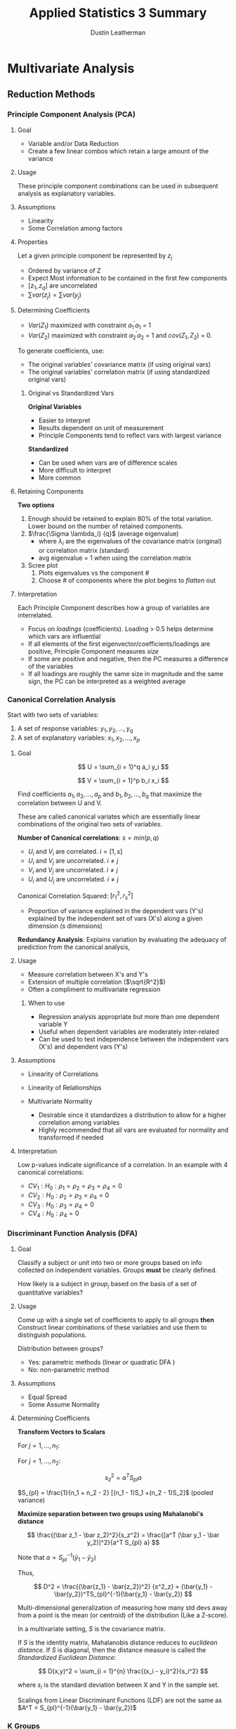 #+TITLE:     Applied Statistics 3 Summary
#+AUTHOR:    Dustin Leatherman
#+EMAIL:     rahlord1391@gmail.com


* Multivariate Analysis
** Reduction Methods
*** Principle Component Analysis (PCA)
**** Goal

- Variable and/or Data Reduction
- Create a few linear combos which retain a large amount of the
  variance
  
**** Usage
     
These principle component combinations can be used in subsequent
analysis as explanatory variables.

**** Assumptions

-  Linearity
-  Some Correlation among factors

**** Properties
     

Let a given principle component be represented by $z_j$

-  Ordered by variance of Z
-  Expect Most information to be contained in the first few components
-  $[z_1, z_q]$ are uncorrelated
-  $\sum var(z_j) = \sum var(y_j)$

**** Determining Coefficients

-  $Var(Z_1)$ maximized with constraint $a_1^{\prime}a_1$ = 1
-  $Var(Z_2)$ maximized with constraint $a_2^{\prime}a_2$ = 1 and
   $cov(Z_1, Z_2)$ = 0.

To generate coefficients, use:

 - The original variables' covariance matrix (if using original vars)
 - The original variables' correlation matrix (if using standardized original vars)

***** Original vs Standardized Vars

*Original Variables*

- Easier to interpret
- Results dependent on unit of measurement
- Principle Components tend to reflect vars with largest variance

*Standardized*

- Can be used when vars are of difference scales
- More difficult to interpret
- More common

**** Retaining Components

*Two options*

1. Enough should be retained to explain 80% of the total variation. Lower bound on the number of retained components.
2. $\frac{\Sigma \lambda_i} {q}$ (average eigenvalue)
   - where $\lambda_i$ are the eigenvalues of the covariance matrix (original)
     or correlation matrix (standard)
   - avg eigenvalue = 1 when using the correlation matrix
3. Scree plot
   1. Plots eigenvalues vs the component #
   2. Choose # of components where the plot begins to /flatten/ out

**** Interpretation

Each Principle Component describes how a group of variables are
interrelated.

-  Focus on /loadings/ (coefficients). Loading > 0.5 helps determine
   which vars are influential
-  If all elements of the first eigenvector/coefficients/loadings are
   positive, Principle Component measures /size/
-  If some are positive and negative, then the PC measures a difference
   of the variables
-  If all loadings are roughly the same size in magnitude and the same
   sign, the PC can be interpreted as a weighted average

*** Canonical Correlation Analysis

Start with two sets of variables:

1. A set of response variables: $y_1, y_2, ..., y_q$
2. A set of explanatory variables: $x_1, x_2, ..., x_p$

**** Goal

$$
    U = \sum_{i = 1}^q a_i y_i
$$

$$
   V = \sum_{i = 1}^p b_i x_i
$$

Find coefficients $a_1, a_2, ..., a_p$ and $b_1, b_2, ..., b_q$ that maximize the
correlation between U and V.

These are called canonical variates which are essentially linear
combinations of the original two sets of variables.

*Number of Canonical correlations*: $s = min(p, q)$

-  $U_i$ and $V_i$ are correlated. $i = [1, s]$
-  $U_i$ and $V_j$ are uncorrelated. $i \neq j$
-  $V_i$ and $V_j$ are uncorrelated. $i \neq j$
-  $U_i$ and $U_j$ are uncorrelated. $i \neq j$

Canonical Correlation Squared: $[r_1^2, r_s^2]$

- Proportion of variance explained in the dependent vars (Y's) explained by the independent set of vars (X's) along a given dimension (s dimensions)

*Redundancy Analysis*: Explains variation by evaluating the adequacy of
prediction from the canonical analysis,

**** Usage

-  Measure correlation between X's and Y's
-  Extension of multiple correlation ($\sqrt{R^2}$)
-  Often a compliment to multivariate regression

***** When to use

-  Regression analysis appropriate but more than one dependent variable
   Y
-  Useful when dependent variables are moderately inter-related
-  Can be used to test independence between the independent vars (X's)
   and dependent vars (Y's)

**** Assumptions

-  Linearity of Correlations
-  Linearity of Relationships
-  Multivariate Normality

   -  Desirable since it standardizes a distribution to allow for a
      higher correlation among variables
   -  Highly recommended that all vars are evaluated for normality and
      transformed if needed

**** Interpretation

Low p-values indicate significance of a correlation. In an example with
4 canonical correlations:
- $CV_1: H_0: \rho_1 = \rho_2 = \rho_3 = \rho_4 = 0$
- $CV_2: H_0: \rho_2 = \rho_3 = \rho_4 = 0$
- $CV_3: H_0: \rho_3 = \rho_4 = 0$
- $CV_4: H_0: \rho_4 = 0$

*** Discriminant Function Analysis (DFA)

**** Goal

Classify a subject or unit into two or more groups based on info
collected on independent variables. Groups *must* be clearly defined.

How likely is a subject in ${group}_j$ based on the basis of a set of
quantitative variables?

**** Usage

Come up with a single set of coefficients to apply to all groups *then*
Construct linear combinations of these variables and use them to
distinguish populations.

Distribution between groups?

- Yes: parametric methods (linear or quadratic DFA )
- No: non-parametric method

**** Assumptions
- Equal Spread
- Some Assume Normality

**** Determining Coefficients

*Transform Vectors to Scalars*

For $j = 1, ..., n_1$:

\begin{equation}
\begin{split}
z_{1j} = & a^T y_{1j}\\
= & a_1 y_{1j1} + a_2 y_{1j2} + ... + a_p y_{1jp}
\end{split}
\end{equation}

For $j = 1, ..., n_2$:

\begin{equation}
\begin{split}
z_{2j} = & a^T y_{2j}\\
= & a_1 y_{2j1} + a_2 y_{2j2} + ... + a_p y_{2jp}
\end{split}
\end{equation}

\begin{equation}
\begin{split}
\bar z_1 = & \frac{\sum_{j = 1}^{n_1} z_{1j}}{n_1} = a^T \bar y_1\\
= & \sum_{i = 1}^{p} a_i \bar y_{1i}\\
\bar z_2 = & \frac{\sum_{j = 1}^{n_2} z_{2j}}{n_2} = a^T \bar y_2\\
= & \sum_{i = 1}^{p} a_i \bar y_{2i}\\
\end{split}
\end{equation}


$$
s_z^2 = a^T S_{pl} a
$$

$S_{pl} = \frac{1}{n_1 + n_2 - 2} [(n_1 - 1)S_1 +(n_2 - 1)S_2]$ (pooled variance)

*Maximize separation between two groups using Mahalanobi's distance*

$$
\frac{(\bar z_1 - \bar z_2)^2}{s_z^2} = \frac{[a^T (\bar y_1 - \bar y_2)]^2}{a^T S_{pl} a}
$$

Note that $a \propto S_{pl}^{-1} (\bar y_1 - \bar y_2)$


Thus,

$$
D^2 = \frac{(\bar{z_1} - \bar{z_2})^2} {s^2_z} = (\bar{y_1} - \bar{y_2})^TS_{pl}^{-1}(\bar{y_1} - \bar{y_2}) 
$$



Multi-dimensional generalization of measuring how many std devs away
from a point is the mean (or centroid) of the distribution (Like a
Z-score).


In a multivariate setting, $S$ is the covariance matrix.

If $S$ is the identity matrix, Mahalanobis distance reduces to /euclidean distance/. If $S$ is diagonal, then the distance measure is called the /Standardized Euclidean Distance/:

$$
D(x,y)^2 = \sum_{i = 1}^{n} \frac{(x_i - y_i)^2}{s_i^2}
$$

where $s_i$ is the standard deviation between X and Y in the sample set.

Scalings from Linear Discriminant Functions (LDF) are not the same as
$A^T = S_{pl}^{-1}(\bar{y_1} - \bar{y_2})$

*** K Groups

**** Goal

Find a vector $A$ that maximizes separation between
$[\bar{z_1},\bar{z_k}]$

**** Usage

*How?*
- Replace $(\bar{y_1} - \bar{y_2})^T$ with the $H$ matrix from MANOVA
- Replace $S_{pl}$ with $E$ matrix

H indicates spread between groups E indicates spread within each group

$$
    \lambda = \frac{a^T H a}{a^T E a} \newline 
    \to a^T(Ha - \lambda Ea) = 0 \newline 
    \to (E^{-1}H - \lambda I)a = 0
$$

Solutions are the eigenvalues $[\lambda_1,\lambda_s]$ and eigenvectors
$[a_1, a_s]$ of $E^{-1}H$ where $s = rank(H) = min(k-1, s)$

From eigenvectors $[a_1, a_s]$ of $E^{-1}H$, s *discriminant functions*
are obtained:
- $z_1 = a^Ty$
- $z_2 = a^Ty$
  ...
- $z_s = a^Ty$

These discriminant functions are uncorrelated. They show the dimensions
or directions of differences among $[y_1, y_k]$. The relative importance
of each discriminant function can be assessed by considering its
eigenvalue as a proportion of the total. $$
\frac{\lambda_i}{\sum_{j = 1}^s\lambda_j}
$$

*Matrix $E^{-1}H$ is not symmetric.* Special computation must be done in
R:
- Find matrix U that is the Cholesky factorization of E. $E = U^TU$
- Find the eigenvector b of the matrix $(U^{-1})^THU^{-1}$
- $a = U^{-1}b$ is an eigenvector of $E^{-1}H$

  #+begin_quote
Cholesky decomposition: Decomposition of a matrix into a LL^* where L is a Lower Triangular Matrix and L^* is the conjugate transpose of L. $A = LL^*$
  #+end_quote
*** Tests of Significance

- Two Group Case
  - Use Hotellings $T^2$ to test $H_0: a = 0$
- K Group Case
  - Wilks' lambda since eigenvalues are the same as eigenvalues from
    MANOVA
  - $V_m = [N - 1 - \frac{1}{2}(p + k)]\sum_{i = 0}^k log(1 + \lambda_i)$
    - p = # of vars
    - k = # of groups
    - $V_m \approx \chi^2$ (p - m + 1)(k - m) degrees of freedom

Forward, Backward, or Stepwise Selection can be performed to determine
predictors that are most significant for discriminating against others.

**** Interpretation

Standardizing helps. The largest magnitude contributes most to the
equation (similar to PCA and CCA).

*** Classification Analysis

The predictive aspect of Discriminant Analysis. Synonyms include
Discriminant Analysis, Pattern Recognition, and Cluster Analysis.

**** Assumptions

- No assumptions around distributions
- $\Sigma_1 = \Sigma_2$ (Equal covariance matrices)
  - If violated, Distance function is
    $D_i^2(y) = (y - \bar{y_i})^TS_i^{-1}(y - \bar{y_i})$ where $S_i$
    is the sample covariance for the $i^{th}$ group.

**** Usage

1. Obtain a sample of observation vectors from each group
2. Choose a Sampling Unit whose group membership is unknown
3. Assign unit to a group based on vector of p measure values (y)
   associated with the unit*

*If prior probabilities $p_1$ and $p_2$ are known for 2 populations, the classification rule can be modified.*

Normal Base Classification Rule
- $f(y | G_1) \approx N_p(\mu_1, \sigma)$
- $f(y | G_2) \approx N_p(\mu_2, \sigma)$

**** Error Rates

*Error Rate*: probability of misclassification Correct Classification
*Rate*: Complement of Error Rate

***** Estimation

A simple method is to plug the values back in and see how many matched.
For large samples, the error rate has a small amount of bias for
estimating the actual error rate.

For small samples, *Holdout/leave-one-out/Cross Validation*. All but one
observations used to compute the classification rule then used to
classify the omitted observation

**** Nearest Neighbor Classification Rule (KNN)

Compute distance from $y_i$ to all other points $y_i$ using distance
function
$$
 (y_i - y_j)^TS_{pl}^{-1}(y_i - y_j), j \ne i
$$

If a majority of K points belong to $G_1$, assign $y_i$ to $G_1$, else
$G_2$

*Choosing K* 

- $K = \sqrt{n_i}$
- Try several values of k and use the one with the best error rate

*** Cluster Analysis
**** Goal

Separate Individual observations/items into groups/clusters on the basis
of values for p variables measured on each variable

-  items/objects == rows
-  Distance measured is typically Euclidean

Type of unsupervised classification because the nature or number of
groups is not necessarily known prior to classification

**** Usage

***** Assumptions

-  N objects/cases/rows of data
-  K clusters/groups

   -  If K is known, the number of ways to partition N into K is a
      *stirling number of the second kind*
   -  If K is not known, the number of possible partitions is much
      larger

***** Types
  
****** Hierarchical

Cluster data in a series of n steps, joining observations together
step-by-step to form clusters.

-  Fast computation for small datasets
-  Dendogram for visualizing a variety of k clusters

****** Linkage Methods

*Single Linkage or Nearest Neighbor* Join clusters whose min distance
between object is smallest $$
D_{AB} = min(d_{ij})
$$

where $d_{ij}$ is the distance between an element in A and B.

*Complete Linkage*: Single Linkage with max instead of min.

*Average Linkage*: Single Linkage with avg instead of min.

****** Standardization

-  Divide each column by its sample std dev so all variables have a std
   dev of 1
-  Divide each variable by its sample range
-  Z Scores

***** Partitioning
  
For a fixed value of K, seek the best possible partition for that K
which optimizes some objective function.

****** K-means Clustering

Find the partition of N objects into K clusters that minimize
within-cluster SS. Traditionally, distance between clusters is
euclidean. Goals is to minimize the sum of squared euclidean distances

$$
WSS = \sum_{c = 0}^k \sum_{i = 0}^n d^2_{E(y_i, \bar{y_c})}
$$

Final clustering result dependent on initial configuration of rows. Good
to rerun the algorithm a few times with different starting points to
ensure stable results.

****** Wards method

Mix of Hierarchical and K-means. Each object starts as its own cluster
and concludes with all objects in one cluster. At each step, the method
searches all possible ways to join a pair of clusters so that the WSS is
minimized for that step.

****** K-Medoids

Robust alternative to K-Means. Minimizes

$$
C_{md} = \sum_{c = 0}^k \sum_{i = 0}^n d(y_i, m_c)
$$

$M_c$ is a medoid (most representative object). Best to think of it as a
p-variate median. Like K-Means, K-Medoids does not globally minimize its
criterion in general.

*Pros*
- Accepts a dissimilarity matrix as well as raw data matrix
- Generates silhouttes for K-clusters so don't need to decide K ahead of time

*Cons*
- Computationally infeasible for n > 5000.

Other criteria for choosing k include the Dunn Index and the
Davies-Bouldin Index

***** Model-based
 
Assumes an underlying distribution for the K clusters.

*** Multi-Dimensional Scaling

Use distances to measure how different multivariate observations were
from each other. Can take a multivariate dataset (a set of p-dimensional
vectors) and calculate distances between pairs of vectors.

**** Classical MD Scaling
***** Goal

Given an N x N matrix, construct a map containing multivariate points.
There are no unique or best solutions where to place points on map.

Sometimes referred to as Principle Coordinates Analysis.

*** Correspondence Analysis

Contingency Table presents sample values for two categorical variables
and test for independence between the two. This supplements a chi-square
test

*Chi-square distance*: Column Proportions with entries
$p_{ij} = \frac{n_{ij}}{n_i}$

**** Interpretation

With all rows and categories plotted:

- Two row categories near each other have similar conditional distributions across columns
  * Two column categories have similar profiles
- A Row and Column Category near tend to appear more often than expected under independence.

* Odds & Odds Ratio

The probability of something happening ($\omega$)

** Properties

-  $\omega \geq 0$
-  If P (probability) = 0.5, them $\omega = 1$ (50-50 odds)
-  If $\omega$ is odds of success, $\frac{1}{\omega}$ is odds of failure
-  $P = \frac{\omega}{\omega + 1}$

** Odds Ratio

*Example*

$$
    \phi = \frac{\omega_1}{\omega_2} = 5 \newline 
    \to \omega_1 = 5\omega_2
$$

The odds of "success" in Group 1 is 5 times the odds of "success" in
Group 2

$\phi = \frac{\omega_1}{\omega_2}$

  |    | Response |          |
  |    | Yes      | No       |
  |  1 | $n_{11}$ | $n_{12}$ |
  |  2 | $n_{21}$ | $n_{22}$ |

$\phi = \frac{n_{11}n_{22}}{n_{21}n_{12}}$

*** Odds Ratios vs. Population Proportion

-  $\phi$ tends to remain more nearly constant over levels of
   confounding variables
-  $\phi$ is the only parameter that can be used to compare groups of
   responses from a *retrospective* study
-  $\phi$ extends into Logistic Regression models

*** Sampling Distribution of the Log-estimated Odds Ratio

-  $E(\log(\hat{\phi})) \approx \log(\phi)$
-  $Var(\log(\hat{\phi})) \approx \frac{1}{n_1 p_1 (1 - p_1)} + \frac{1}{n_2 p_2 (1 - p_2)}$

   -  Similar to a binary distribution

-  if $n_1$ and $n_2$ are sufficiently large, the sampling distribution
   is approximately normal

* 2 X 2 Counts

$$
    H_0: \pi_1 - \pi_2 = 0 \equiv H_0: \frac{\omega_1}{\omega_2} = \theta = 1
$$

** Tests of Homogeneity

Is a binary response the same across multiple populations?

** Tests of Independence

Is there an association between row and column factors without
specifying one of them as a response variable? Refers to a single
population.

$H_0$: The row category is independent of the column category

** Sampling Schemes

Odds Ratio can be used with any Sampling Scheme

*** Poisson

Frequency of success over a period of time or space. Random sample from
a single population where each member falls into a cell in an R x C
table.

*No Marginal Totals known in advance*

Used for tests of *homogeneity* and *independence*

*** Multinomial

K categories for a sample of N. Similar to Poisson except *Total Sample
Size (T) is fixed in advance*.

Used for tests of *homogeneity* and *independence*

*** Prospective Product Binomial

More than one Binomial Distribution is present. Random samples selected
from each population

*Row Totals fixed in advance*

Used for Test of *homogeneity* but only for the odds ratio

*** Retrospective Product Binomial

Flip explanatory and Response variable from Prospective Binomial
Sampling

*Column totals fixed in advance*

Used for Test of *homogeneity* but only for the odds ratio

*** Randomized Binomial Experiment

Subjects randomly allocated to the two levels of the explanatory factor
(Rows of the table). This follows Prospective Product Binomial except
instead of random sampling, randomization of subjects into groups is
used.

Used for Tests of *homogeneity*

*** Hypergeometric Probability Distribution

If interest is strictly focused on the odds ratio, analysis may be
conducted conditionally on the row and column totals

*Both row and column totals are fixed*

Used in Fisher's Exact Test

* Chi-square Tests

** Pearson Chi-Square Test for Goodness of Fit

Determine GoF based on the assumption that the expected count follows a
$\chi^2$ distribution.

*Observed Count*: Number of units that fall into a cell.

*Expected Count*: Number of units predicted by theory to fall into a cell when
$H_0$ is true

$$
    \chi^2 \approx \sum\frac{(Observed - Expected)^2}{Expected}
$$

If $H_0$ is true, then the chi-square test approximates $\chi^2$ with df
= number of cells - 1

** Chi-Squared Test of Independence in an R X C Table

When $H_0$ is true, sampling distribution of $\chi^2$ has an approximate
$\chi^2$ distribution with $(r - 1)(c - 1)$ df where r is the number of
rows and c is number of columns.

*** Limitations

- Only Product is a p-value
- No associated parameter to describe the degree of dependence
  - look at expected ratios vs actual ratios to determine dependency
- Alternative Hypothesis very general
- When 3+ rows and columns involved, may be a more specific form of
  dependence to explore

** Mantel-Haenszel

A more powerful alternative to the Pearson Chi-square Test when at least
one of the factors are *ordinal*. An ordinal may be defined as a
midpoint for a range of response variables.

$r$ = some measure of the sample correlation between two factors $n$ =
sample value

$M^2 = (n - 1)r^2$

\begin{equation}
\begin{split}
H_0: & \rho = 1\\
H_A: & \rho \neq 1
\end{split}
\end{equation}


Sampling Distribution of $M^2 \approx \chi^2$ with df = 1 under $H_0$

* Fisher's Exact Test

Randomization test based on statistic $\pi_1 - \pi_2$. When data is
observational, it can be thought of as a permutation test. This is a
useful interpretation when the entire population has been sampled or a
sample is not random.

- Inference possible for Poisson, Multinomial, and Product Binomial sampling schemes

Can be used for tests of equal population proportions, equal population
odds, or independence

** Mantel-Haenszel Excess

*Excess*: Observed Count - expected count in one cell of a R x C table. This is like a residual for cell counts.

Excess of $n_{11} = n_{11} - \frac{R_1 C_1}{T}$

Under $H_0$:
    - E(Excess) = 0
    - Var(Excess) = $\frac{R_1 R_2 C_1 C_2}{TT(T - 1)}$

For a 2 x 2 table of counts, excess is an approximation of Fisher's
Exact Test.

An overall association can be developed for a third factor. A weighted
average of the odds ratios across 2 x 2 tables should be calculated.
This treats the third factor as a block.

Tests for conditional independence and homogeneous association for the k
conditional odds ratios in K 2 x 2 tables. It combines sample odds
ratios for the partial K tables into a single summary measure of partial
association.

Appropriate for prospective, retrospective observational data, and
randomized experiments.

*** Assumptions

- Odds Ratio same in each 2 x 2 Table. (Use Breslow-Day Statistic)
  - $H_0$: X and Y are conditionally independent given Z
    ($\theta_{XY(k)} = 1$)
- Sum of expected counts over all tables should be at least 5.

* Generalized Linear Models

Probability Model in which the mean of a response variable is related to
explanatory variables through a regression equation. There is a function
out there which converts a response variable to a linear function. This
is called the *link function*.

** Types

*Link Function*: A specified function of $\mu$ equal to the regression
structure. The non-linearity is contained within the link function.

$g(\mu) = \beta_0 + \sum_{i = 1}^p \beta_i X_i$

*** Normal

Used for Ordinary Least Squares (OLS) Regression

*Link*: Identity

*Function*: $g(\mu) = \mu$

*** Poisson

Used to count occurrences in a fixed time or space

*Link*: Log

*Function*: $\log(\mu)$

*** Bernoulli, Binomial, Categorical, Multinomial (Logistic)

Outcome of a single binary response OR number of successes OR outcome of
a single K-way occurrence

*Link*: Logit

*Function*: $\log(\frac{\pi}{1 - \pi}) = \log(\theta) = \beta_0 + \sum_{i = 1}^p \beta_i X_i = \eta$

Known as the log-odds because it is a log function of the odds where the
odds of success = $\pi$

* Logistic Regression

*Expit Function*: Inverse of the Logit function

$$
    \pi = \frac{e^{\eta}}{1 + e^{\eta}}
$$

-  $E(Y) = \pi$
-  $Var(Y) = \pi (1 - \pi)$

$$
    \omega = \frac{\pi}{1 - \pi} = e^{\eta} \newline
    \omega_A = e^{\beta_0 + \beta_1A} \newline
    \omega_B = e^{\beta_0 + \beta_1B} \newline
$$

Odds of A/B

$$
    \omega_{AB} = \frac{\omega_A}{\omega_B} = e^{\beta_1(A - B)}
$$

** Maximum Likelihood Estimation (MLE)

$$
    Pr(Y = y) = \pi^y (1 - \pi)^{1 - y}
$$

Joint Probability Mass Function

$$
    P(Y_1 = y_1, ...) = \prod Pr(Y_i = y_i)
$$

To find MLEs of the Logistic Regression coefficients, set each p + 1
partial derivatives to 0.

Solutions for parameters to this system of equations are MLEs for the LR
coefficients. The solution to this system does not exist in closed form;
therefore, iterative computational procedures such as the
Newton-Raphson, are used.

*** Properties

If a model is correct and the sample size is large enough:

- MLEs are essentially unbiased
- Formulas exist for estimating the std devs of the Sampling Distribution of the
  Estimators
- Estimators are MVUE
- The sampling distribution is approximately Normal

When working with Asymptotic Normal Results, these procedures are called
Wald procedures. They assume large sample sizes make everything
statisically okay.

** Likelihood Ratio Test / Drop-in-Deviance Test

Analogous to Extra Sum of Squares F-Test in Linear Regression. Compares
a full model to a reduced model. When $H_0$ is true, the reduced model
is the correct model.

$LRT \approx \chi^2(\nu)$ where $\nu$ = diff(num_param_full,
num_param_reduced). With GLMs, a quantity called Deviance is used.

LMAX = Maximum Likelihood Function

Deviance = Sum of Squared Residuals = $-2  log(LMAX)$

$$LRT = 2 log(LMAX_{full}) - 2 log(LMAX_{reduced}) = Deviance_{full} - Deviance_{reduced}$$

To test significance of single term, DinD test between full model and full model minus a single term. This is not the same as Wald's test
for a single coefficient. If the two give different results, DinD has a
more reliable p-value.

*** Model Assessment

- For model terms, Informal testing of extra terms such as squared or
  interaction terms is important.
- For model adequacy
  - Hosmer-Lemeshow GoF Test
  - Deviance Residual Plots vs Predicted Values and each of the
    predictor variables
    - Loess function should be as flat as possible
  - More complicated GoF tests exist

*AIC / BIC*

$AIC = deviance + log(n)p$

$BIC = deviance + 2p$

** Probit Regression

Any cumulative distribution function $F(\pi)$ has characteristics
similar to the logit function. Typically, $F(\pi)$ is chosen to be the
inverse of the Normal CDF. As long as $\pi:[0.2,0.8]$, it is similar to
logistic regression.

#+begin_quote
It is up to personal preference whether to use A Probit or Logit link.
#+end_quote

** Binomial Responses

$Y_i \approx Bin(m_i, \pi_i)$

*** Model Assessment

- Scatterplots: Empirical logits vs Explanatory Variables
  - log odds vs explanatory vars. Log-odds on Y, explanatory on X. If
    it looks linear, Good! Otherwise, a transformation may be needed
- Examining Residuals
- Deviance GoF test
  - DinD with intercept-only-model and proposed model

*** Examining Residuals

*Deviance Residual*: sum of all n squared deviance residuals = deviance
statistic. This measures discrepancy in the likelihood function to the
fit of the model at each observation.


*Pearson Residual*: Observed Binomial Response variable minus estimated
mean, divided by estimated std dev. (like Z Score). Roughly mean = 0 and
var = 1.

With at least 5 trials in any binomial response, then any residual
greater than 2 in magnitude may be a possible outlier. No discernible
pattern indicates the error terms are normal

*** Extra Binomial Variation (Over dispersion)

If binomial trials are not independent or important explanatory
variables are not included in the model for $\pi_i$, response counts
will no longer have binomial distributions

When Over dispersion is present, regression parameter estimates will not
be seriously biased but standard errors tend to be smaller leading to
small p-values, narrow C.I., and mistaken interpretations.

The *quasi-likelihood approach* assumes a relationship between mean and
Var(Y) rather than a specific probability distribution for Y. The
variance formula is multiplied by an estimated constant $\psi$.
$\psi > 1$ indicates overdispersion.

It does not affect regression coefficients but it affects standard
errors.

**** Determining existence

Yes to any of these questions cautions the use of the binomial model.
- Are binary responses included in each count unlikely to be independent?
- Are Observations with identical values in explanatory variables likely to have different $\pi_i$'s?
- Is the model for $\pi$ naive?

**** Estimating $\psi$

$$
    \hat{\psi} = \frac{\sum Pres_i^2}{n - p}
$$

Let D = number of parameters in the full model. $$
    F = \frac{\frac{DinD}{D}}{\hat{\psi}}
$$

** Multilevel Categorical Responses

Let $J$ be the number of categories for $Y$ and $[\pi_1, \pi_i]$ denote
the response probabilities.

Multicategory logit models simultaneously use all pairs of categories by
specifying the odds of outcome in one category instead of another.

$$
    \log \left( \frac{\pi_a}{\pi_b} \right) = \log \left( \frac{\frac{\pi_a}{\pi_J}}{\frac{\pi_b}{\pi_J}} \right) = \log \left( \frac{\pi_a}{\pi_J} \right) - \log \left( \frac{\pi_b}{\pi_J} \right) \newline
    = (\beta_{0a} + \beta_{1a}x) - (\beta_{0b} + \beta_{1b}x) \newline
    = (\beta_{0a} - \beta_{0b}) + (\beta_{1a} - \beta_{1b})x
$$

*** Ordinal Categorical Responses

When response categories are ordered, logits can utilize the ordering.
Using a cumulative logit function, the outcome for is the probability
that a value $Y$ falls below a category $J$. It looks like a binary
logistic regression model.

$$
    logit \left[ Pr{Y \leq j} \right] \newline 
    = \log \left[ \frac{Pr{Y \leq j}}{1 - Pr(Y \leq j)} \right] \newline 
    = \log \left[ \frac{\sum_{i = 1}^j \pi_i}{\sum_{l = j + 1}^J\pi_l} \right ] \newline
    = \beta_{0j} + \beta_1x
$$

* Log-Linear Models (Poisson Regression)

For Y, the number of successes in a given time or space interval. The
Poisson Distribution is most appropriate for counts of rare events that
occur at completely random points in space or time. Works reasonably
well for count data where spread increases with mean.

** Characteristics

-  $Var(Y) = \mu(Y) = \mu$
-  Distribution tends to be right-skewed and is most pronounced when the
   mean is small
-  Larger means tend to be well approximated by a normal distribution

Log link helps straighten the relationship between the predictors and
the response; however, variance will still be non-constant after the
transformation.

** Interpretation

Multiplicative effect on the mean. Can also convert to an estimated
percent increase. ($e^{\beta_1} = proportion$). This is different than
logistic regression where $e^{\beta_1}$ gives the odds ratio.

** Model Assessment

- Scatterplots
- Residuals
  - Deviance Residual (more reliable for detecting outliers)
  - Pearson Residual
- Deviance GoF


*If Poisson means are at least 5 (large)*:

+ Distribution of both residuals are approximately Standard Normal
+ If > 5% of residuals exceed 2 in magnitude or if one or two greatly exceed 2, there are problems in the fit

*If Poisson means < 5 (small)*:

+ Neither set of residuals follows a normal distribution well thus comparison to standard normal provides a
poor lack of fit

*Deviance GoF Test*: informal assessment of the adequacy of a fitted
model

 - Use in conjunction with plots and tests of model terms
 - Large p-value indicates model is inadequate OR insufficient data to detect
inadequacies
 - Small p-value indicates Model for the mean is incorrect OR Poisson is an inadequate model for the response OR a few severely
outlying observations contaminate the data

** Extra Poisson Variation (Over dispersion)

Overdispersion leads to higher variance in responses than predicted by
the Poisson Distribution.

-  Unmeasured effects
-  Clustering of events
-  Other contaminating influences

*** Checking for Over dispersion

- Is it likely?
  - Are important explanatory variables not available?
  - Are individuals with the same level of explanatory variables
    behaving differently?
  - Are events making up the count clustered or systematically space
    rather than randomly spaced?
- Fit a negative binomial model and check if $\psi \gt 1$
- Compare Sample Variance to Sample Averages for groups of responses
  with identical explanatory variable values
- Examine Deviance GoF Test after fitting a rich model
- Examine Residuals to see if a large deviance statistic may be due to
  outliers

* Negative Binomial Regression

Alternative to quasi-likelihood estimation in Poisson regression when
over dispersion is present is negative binomial regression. An
additional parameter $\phi$ is used to model count variation.

-  $\mu{Y_i | X_{i1}, ..., X_{ip}} = \mu_i$
-  $Var(Y_i | X_{i1}, ..., X_{ip}) = \mu_i(1 + \phi\mu_i)$

Strategies same as log-linear regression except no need to investigate
extra-poisson variation.

* Experiment Design
** Studies
*** Prospective

Subjects selected from or assigned to group with specified explanatory
factor levels then responses are determined. This is the traditional
experiment design.

**** Retrospective

Subjects selected from groups with specified response levels then their
explanatory factors are determined. Only the odds ratio ($\phi$) can be
estimated.

This is useful if response proportions are small which would normally
require huge samples in a prospective study (i.e. Cancer Rates). It is
also useful if there would be moral implications for conducting an
experiment in a prospective fashion (i.e. link between smoking and
cancer).

**** Matched Case-Control

In a 2 x 2 table, case-control studies match a single control with each
case. For a binary response Y, each case (Y = 1) is matched with a
control (Y = 0) according to a certain criteria that could affect the
response. The study observes cases and controls on the predictor
variable X and analyzes the XY association.

Analysis uses *Conditional Likelihood Logistic Regression*. Each subject
has their own probability distribution.
$$
    \log \left( \frac{\pi_{i1}}{1 - \pi_{i1}} \right) = \beta_{0i} + \beta_1
$$

$$
    \log \left( \frac{\pi_{i2}}{1 - \pi_{i2}} \right) = \beta_{0i}
$$

$\beta_{0i}$ allows probabilities to vary among subjects. It can be
extended to K predictors but typically one variable is of special
interest while the others are controlled covariates.

** Research Design Tool Kit

*** Controls and Placebos

- Control provides baseline
- Placebo mimics new treatment in every aspect except the test ingredient

*** Blinding

- Subjects do not know which treatment is being received.

This eliminates the possibility that the end comparison measures expectations rather than results

*** Blocking

- Arrange units into homogeneous subgroups in which treatments are randomly assigned to units in each block
- Strives to improve precision, control for confounding variables, and expand scope of inference about treatment differences

*** Stratification

- Population units partitioned into homogeneous subgroups (strata) and a random sample from each stratum is obtained

*** Covariates

- Auxiliary measurements taken on each unit
- Doesn't directly address the question but may be closely related
- Controls for potentially confounding factors, improves precision, assess the
  model, and expands scope of inference

*** Randomization

- Random Procedure to assign experimental units to different treatment groups
- Controls for factors not explicitly controlled for in the design or the analysis
- Permits Causal inferences
- provides a probability model for drawing inferences

*** Random Sampling

- Employ a Well-Understood random procedure to select units from a population

*** Replication

- Conducting copies of a basic study pattern
- Refers to assigning one treatment to multiple units with each block
- increased precision for treatment effects and improved model assessment

*** Balance

- Having the same number of units assigned to each treatment group
- Optimize precision for treatment comparisons and ensure independence

*** Improving Confidence Intervals

$$
    \bar{Y_1} - \bar{Y_2} \pm qt(1 - \alpha/2, n_1 + n_2 - 2)s_p\sqrt{\frac{1}{n_1} + \frac{1}{n_2}}
$$

-  qt reduced with replication or $\alpha$
-  $s_p$ reduced by blocking, including covariates, or improving measurement technology
-  square root term can be reduced by replication or balance

*** Choosing a Sample Size

$$
    n = 4 \frac{[qt(1 - \alpha/2, n - k)]^2 s_\epsilon^2}{({Practically Significant Difference})^2} \left(\sum_{i = 1}^k C_i^2 \right)
$$

where $C_k$ is the kth coefficient in a linear combination of means $g$.

*** Studies comparing 2 proportions

**** Designing a Study

1. State objective
2. Determine Scope of Interest

   -  Will it be randomized or observational?
   -  What experimental or sampling units will be used?
   -  What are the populations of interest?

3. Understand the system under study
4. Decide how to measure the response
5. List factors that can affect the response

   -  *Design factors*: factors to vary; factors to fix
   -  *Confounding factors*: factors to control (blocking); factors to
      control by analysis (covariates); factors to control by
      randomization

6. Plan the conduct of the experiment (timeline)
7. Outline the statistical analysis
8. Determine Sample Size

*** Factorial Design

**** $2^2$
**** $2^3$
**** $2^k$

Coded variable form (-, +) useful for experimenter

- Gives all effects and interactions
- T-statistics equivalent to F-statistics

Engineering Units form useful for others
- Does not depend on experimental levels or factors
- Coefficients have a different interpretation: a regression coefficient represent the effect of changing a factor by 1 (engineering) unit, not the effect of changing from low to high
